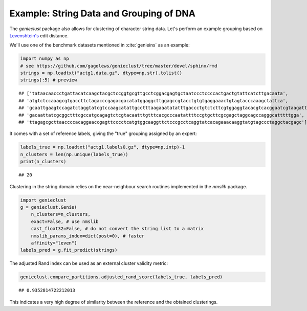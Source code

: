 Example: String Data and Grouping of DNA
========================================

The *genieclust* package also allows for clustering of character string
data. Let's perform an example grouping based
on `Levenshtein's <https://en.wikipedia.org/wiki/Levenshtein_distance>`_ edit
distance.

We'll use one of the benchmark datasets mentioned in :cite:`genieins`
as an example:









.. code-block:: python

    import numpy as np
    # see https://github.com/gagolews/genieclust/tree/master/devel/sphinx/rmd
    strings = np.loadtxt("actg1.data.gz", dtype=np.str).tolist()
    strings[:5] # preview


::

    ## ['tataacaaccctgattacatcaagctacgctccggtgcgttgcctcggacgagtgctaatccctccccactgactgtattcatcttgacaata',
    ## 'atgtctccaaagcgtgaccttctagacccgagacgacatatggaggcttggagccgtacctgtgtgaggaaactgtagtacccaaagctattca',
    ## 'gcaattgaagtccagatctaggtatcgtccaagcatattgcctttaagaaatatatttgaccctgtctcttcgtggaggtacacgtcacggaatcgtaagatttccttgg',
    ## 'gacaattatcgcggctttcgccatgcagagtctcgtacaatttgtttcacgcccaatattttccgtgcttcgcgagctaggcagccagggcatttttgga',
    ## 'ttagagcgcttaaccccacaggaaccgagttcccctcatgtggcaaggttctcccgcctcaggtatcacagaaacaaggtatgtagccctaggctacgagc']



It comes with a set of reference labels, giving the "true" grouping assigned
by an expert:


.. code-block:: python

    labels_true = np.loadtxt("actg1.labels0.gz", dtype=np.intp)-1
    n_clusters = len(np.unique(labels_true))
    print(n_clusters)


::

    ## 20




Clustering in the string domain relies on the
near-neighbour search routines implemented in the `nmslib` package.


.. code-block:: python

    import genieclust
    g = genieclust.Genie(
        n_clusters=n_clusters,
        exact=False, # use nmslib
        cast_float32=False, # do not convert the string list to a matrix
        nmslib_params_index=dict(post=0), # faster
        affinity="leven")
    labels_pred = g.fit_predict(strings)





The adjusted Rand index can be used as an external cluster validity metric:


.. code-block:: python

    genieclust.compare_partitions.adjusted_rand_score(labels_true, labels_pred)


::

    ## 0.9352814722212013



This indicates a very high degree of similarity between the reference
and the obtained clusterings.
